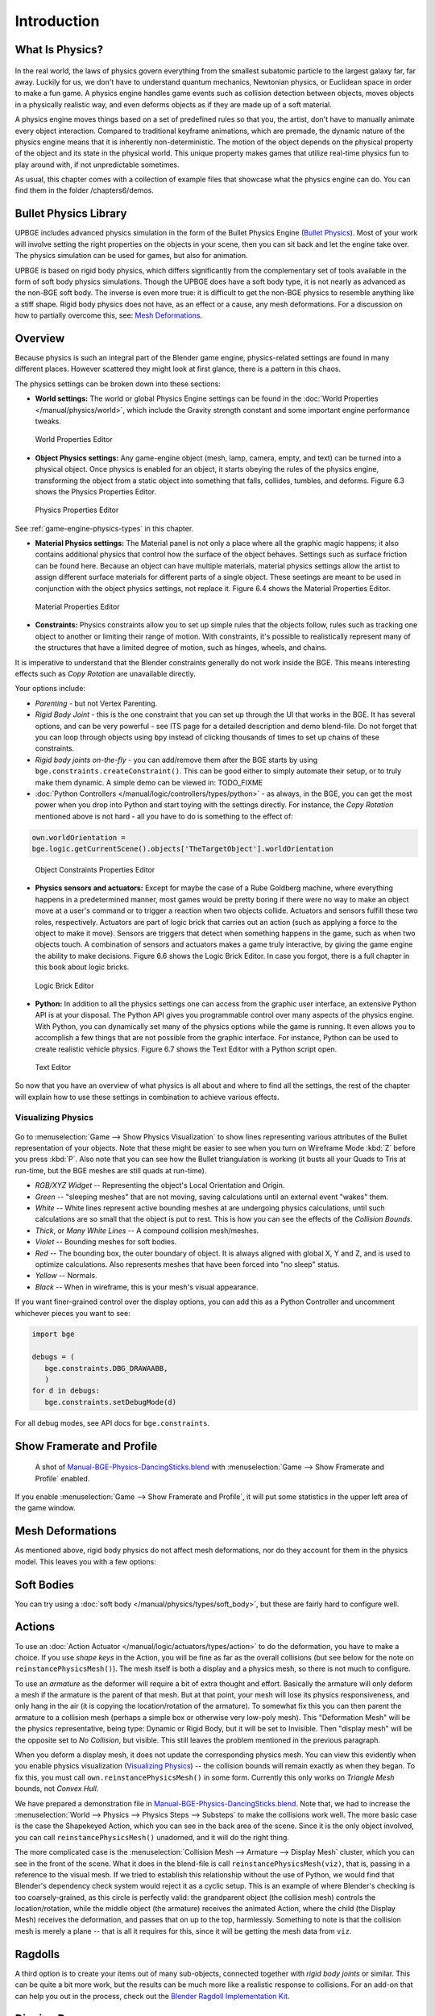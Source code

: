 .. _physics-introduction:

============
Introduction
============

What Is Physics?
----------------

.. figure:: /images/Chapter6/Fig06-01.png

In the real world, the laws of physics govern everything from the smallest subatomic particle to the largest galaxy far, far away. Luckily for us, we don't have to understand quantum mechanics, Newtonian physics, or Euclidean space in order to make a fun game. A physics engine handles game events such as collision detection between objects, moves objects in a physically realistic way, and even deforms objects as if they are made up of a soft material.

A physics engine moves things based on a set of predefined rules so that you, the artist, don't have to manually animate every object interaction. Compared to traditional keyframe animations, which are premade, the dynamic nature of the physics engine means that it is inherently non-deterministic. The motion of the object depends on the physical property of the object and its state in the physical world. This unique property makes games that utilize real-time physics fun to play around with, if not unpredictable sometimes.

As usual, this chapter comes with a collection of example files that showcase what the physics engine can do. You can find them in the folder /chapters6/demos.

Bullet Physics Library
----------------------

UPBGE includes advanced physics simulation in the form of the Bullet Physics Engine (`Bullet Physics <http://bulletphysics.org>`__). Most of your work will involve setting the right properties on the objects in your scene, then you can sit back and let the engine take over. The physics simulation can be used for games, but also for animation.

UPBGE is based on rigid body physics, which differs significantly from the complementary set of tools available in the form of soft body physics simulations. Though the UPBGE does have a soft body type, it is not nearly as advanced as the non-BGE soft body. The inverse is even more true: it is difficult to get the non-BGE physics to resemble anything like a stiff shape. Rigid body physics does not have, as an effect or a cause, any mesh deformations. For a discussion on how to partially overcome this, see: `Mesh Deformations`_.

Overview
--------

Because physics is such an integral part of the Blender game engine, physics-related settings are found in many different places. However scattered they might look at first glance, there is a pattern in this chaos.

The physics settings can be broken down into these sections:

* **World settings:** The world or global Physics Engine settings can be found in the :doc:`World Properties </manual/physics/world>`, which include the Gravity strength constant and some important engine performance tweaks.

.. figure:: /images/Chapter6/Fig06-02.png
   
   World Properties Editor

* **Object Physics settings:** Any game-engine object (mesh, lamp, camera, empty, and text) can be turned into a physical object. Once physics is enabled for an object, it starts obeying the rules of the physics engine, transforming the object from a static object into something that falls, collides, tumbles, and deforms.  Figure 6.3 shows the Physics Properties Editor.

.. figure:: /images/game_engine-physics-introduction-tab_header.png

.. figure:: /images/Chapter6/Fig06-03.png
   
   Physics Properties Editor

See :ref:`game-engine-physics-types` in this chapter.

* **Material Physics settings:** The Material panel is not only a place where all the graphic magic happens; it also contains additional physics that control how the surface of the object behaves. Settings such as surface friction can be found here. Because an object can have multiple materials, material physics settings allow the artist to assign different surface materials for different parts of a single object. These seetings are meant to be used in conjunction with the object physics settings, not replace it. Figure 6.4 shows the Material Properties Editor.

.. figure:: /images/Chapter6/Fig06-04.png
   
   Material Properties Editor

* **Constraints:** Physics constraints allow you to set up simple rules that the objects follow, rules such as tracking one object to another or limiting their range of motion.  With constraints, it's possible to realistically represent many of the structures that have a limited degree of motion, such as hinges, wheels, and chains.

It is imperative to understand that the Blender constraints generally do not work inside the BGE. This means interesting effects such as *Copy Rotation* are unavailable directly.

Your options include:

- *Parenting* - but not Vertex Parenting.
- *Rigid Body Joint* - this is the one constraint that you can set up through the UI that works in the BGE.
  It has several options, and can be very powerful - see ITS page for a detailed description and demo blend-file.
  Do not forget that you can loop through objects using ``bpy`` instead of clicking thousands of times to set up chains of these constraints.
- *Rigid body joints on-the-fly* - you can add/remove them after the BGE starts by using ``bge.constraints.createConstraint()``. This can be good either to simply automate their setup, or to truly make them dynamic.
  A simple demo can be viewed in: TODO_FIXME
- :doc:`Python Controllers </manual/logic/controllers/types/python>` - as always, in the BGE, you can get the most power when you drop into Python and start toying with the settings directly.
  For instance, the *Copy Rotation* mentioned above is not hard - all you have to do is something to the effect of:

.. code-block:: python
   
   own.worldOrientation =
   bge.logic.getCurrentScene().objects['TheTargetObject'].worldOrientation

.. figure:: /images/Chapter6/Fig06-05.png
   
   Object Constraints Properties Editor

* **Physics sensors and actuators:** Except for maybe the case of a Rube Goldberg machine, where everything happens in a predetermined manner, most games would be pretty boring if there were no way to make an object move at a user's command or to trigger a reaction when two objects collide. Actuators and sensors fulfill these two roles, respectively. Actuators are part of logic brick that carries out an action (such as applying a force to the object to make it move). Sensors are triggers that detect when something happens in the game, such as when two objects touch. A combination of sensors and actuators makes a game truly interactive, by giving the game engine the ability to make decisions. Figure 6.6 shows the Logic Brick Editor. In case you forgot, there is a full chapter in this book about logic bricks.

.. figure:: /images/Chapter6/Fig06-06.png
   
   Logic Brick Editor

* **Python:** In addition to all the physics settings one can access from the graphic user interface, an extensive Python API is at your disposal. The Python API gives you programmable control over many aspects of the physics engine. With Python, you can dynamically set many of the physics options while the game is running. It even allows you to accomplish a few things that are not possible from the graphic interface. For instance, Python can be used to create realistic vehicle physics. Figure 6.7 shows the Text Editor with a Python script open.

.. figure:: /images/Chapter6/Fig06-07.png
   
   Text Editor

So now that you have an overview of what physics is all about and where to find all the settings, the rest of the chapter will explain how to use these settings in combination to achieve various effects.

Visualizing Physics
===================

.. figure:: /images/game_engine-physics-introduction-visualization.png

Go to :menuselection:`Game --> Show Physics Visualization` to show lines representing various attributes of the Bullet representation of your objects. Note that these might be easier to see when you turn on Wireframe Mode :kbd:`Z` before you press :kbd:`P`. Also note that you can see how the Bullet triangulation is working (it busts all your Quads to Tris at run-time, but the BGE meshes are still quads at run-time).

- *RGB/XYZ Widget* -- Representing the object's Local Orientation and Origin.
- *Green* -- "sleeping meshes" that are not moving, saving calculations until an external event "wakes" them.
- *White* -- White lines represent active bounding meshes at are undergoing physics calculations, until such calculations are so small that the object is put to rest. This is how you can see the effects of the *Collision Bounds*.
- *Thick*, or *Many White Lines* -- A compound collision mesh/meshes.
- *Violet* -- Bounding meshes for soft bodies.
- *Red* -- The bounding box, the outer boundary of object.
  It is always aligned with global X, Y and Z, and is used to optimize calculations.
  Also represents meshes that have been forced into "no sleep" status.
- *Yellow* -- Normals.
- *Black* -- When in wireframe, this is your mesh's visual appearance.

If you want finer-grained control over the display options, you can add this as a Python Controller and uncomment whichever pieces you want to see:

.. code-block:: python

   import bge

   debugs = (
      bge.constraints.DBG_DRAWAABB,
      )
   for d in debugs:
      bge.constraints.setDebugMode(d)

For all debug modes, see API docs for ``bge.constraints``.

Show Framerate and Profile
--------------------------

.. figure:: /images/game_engine-physics-introduction-profile_stats.jpg

   A shot of `Manual-BGE-Physics-DancingSticks.blend
   <https://wiki.blender.org/index.php/Media:Manual-BGE-Physics-DancingSticks.blend>`__
   with :menuselection:`Game --> Show Framerate and Profile` enabled.

If you enable :menuselection:`Game --> Show Framerate and Profile`, it will put some statistics in the upper left area of the game window.

.. seealso::

   These can be very informative, but also a bit cryptic. Moguri has elaborated on their meanings, for us: `Moguri's blog <https://mogurijin.wordpress.com/2012/01/03/bge-profile-stats-and-what-they-mean/>`__.


Mesh Deformations
-----------------

As mentioned above, rigid body physics do not affect mesh deformations, nor do they account for them in the physics model. This leaves you with a few options:


Soft Bodies
-----------

You can try using a :doc:`soft body </manual/physics/types/soft_body>`, but these are fairly hard to configure well.


Actions
-------

To use an :doc:`Action Actuator </manual/logic/actuators/types/action>` to do the deformation, you have to make a choice. If you use *shape keys* in the Action, you will be fine as far as the overall collisions (but see below for the note on ``reinstancePhysicsMesh()``). The mesh itself is both a display and a physics mesh, so there is not much to configure.

To use an *armature* as the deformer will require a bit of extra thought and effort. Basically the armature will only deform a mesh if the armature is the parent of that mesh. But at that point, your mesh will lose its physics responsiveness, and only hang in the air (it is copying the location/rotation of the armature). To somewhat fix this you can then parent the armature to a collision mesh (perhaps a simple box or otherwise very low-poly mesh). This "Deformation Mesh" will be the physics representative, being type: Dynamic or Rigid Body, but it will be set to Invisible. Then "display mesh" will be the opposite set to *No Collision*, but visible. This still leaves the problem mentioned in the previous paragraph.

When you deform a display mesh, it does not update the corresponding physics mesh. You can view this evidently when you enable physics visualization (`Visualizing Physics`_) -- the collision bounds will remain exactly as when they began. To fix this, you must call ``own.reinstancePhysicsMesh()`` in some form. Currently this only works on *Triangle Mesh* bounds, not *Convex Hull*.

We have prepared a demonstration file in `Manual-BGE-Physics-DancingSticks.blend <https://wiki.blender.org/index.php/Media:Manual-BGE-Physics-DancingSticks.blend>`__.
Note that, we had to increase the :menuselection:`World --> Physics --> Physics Steps --> Substeps` to make the collisions work well. The more basic case is the case the Shapekeyed Action, which you can see in the back area of the scene. Since it is the only object involved, you can call ``reinstancePhysicsMesh()`` unadorned, and it will do the right thing.

The more complicated case is the :menuselection:`Collision Mesh --> Armature --> Display Mesh` cluster, which you can see in the front of the scene. What it does in the blend-file is call ``reinstancePhysicsMesh(viz)``, that is, passing in a reference to the visual mesh. If we tried to establish this relationship without the use of Python, we would find that Blender's dependency check system would reject it as a cyclic setup. This is an example of where Blender's checking is too coarsely-grained, as this circle is perfectly valid: the grandparent object (the collision mesh) controls the location/rotation, while the middle object (the armature) receives the animated Action, where the child (the Display Mesh) receives the deformation, and passes that on up to the top, harmlessly. Something to note is that the collision mesh is merely a plane -- that is all it requires for this, since it will be getting the mesh data from ``viz``.

Ragdolls
--------

A third option is to create your items out of many sub-objects, connected together with *rigid body joints* or similar. This can be quite a bit more work, but the results can be much more like a realistic response to collisions. For an add-on that can help you out in the process, check out the `Blender Ragdoll Implementation Kit <https://wiki.blender.org/index.php/Extensions:2.6/Py/Scripts/Game_Engine/BRIK_ragdolls>`__.

.. _game-engine-physics-bake-keyframes:

Digging Deeper
--------------

Sometimes you will want to look at:

* The `main Bullet Physics page <http://bulletphysics.org/wordpress/>`__
* The `Bullet Wiki <http://www.bulletphysics.org/mediawiki-1.5.8/index.php?title=Documentation>`__
* The `Bullet API Docs <http://www.continuousphysics.com/Bullet/BulletFull/index.html>`__
* The `Bullet Forums <http://www.bulletphysics.org/Bullet/phpBB3/>`__

Recording to Keyframes
----------------------

Beyond gaming, sometimes you wish to render a complex scene that involves collisions, multiple forces, friction between multiple bodies, and air drag or even a simple setup that is just easier to achieve using the real-time physics.

Blender provides a way to ''bake'' or ''record'' a physics simulation into keyframes allowing it then to be played as an action either for animation or games. Keep in mind that the result of this method is a recording, no longer a simulation. This means that the result is completely deterministic (the same every time it is run) and unable to interact with new objects that are added to the physics simulation after it was recorded. This may, or not, be desired according to the situation.

.. figure:: /images/game_engine-physics-introduction-record_animation.png

   Menu to record Keyframes to the Dope Sheet.

All you have to do to achieve this effect is to execute the following script:

.. code-block:: python
   
   import bpy, bge
   
   bla bla bla
   
it will lock away your keyframes for use in *Blender Render* mode. You can go back to the 3D View and press :kbd:`Alt-A` to play it back, or :kbd:`Ctrl-F12` to render it out as an animation.

Note that you can also use Game Logic Bricks and scripting. Everything will be recorded.

Keyframe Clean-up
-----------------

.. figure:: /images/game_engine-physics-introduction-dope_sheet_full.png

   Resulting recorded animation.

*Record Animation* keys redundant data (data that did not change relative to the last frame). Pressing :kbd:`O` while in the *Dope Sheet* will remove all superfluous keyframes. Unwanted channels can also be removed.

.. figure:: /images/game_engine-physics-introduction-dope_sheet_cleaned.png

   Cleaned up recording.

Exporting
---------

.bullet / Bullet Compatible Engines
-----------------------------------

You can snapshot the physics world at any time with the following code:

.. code-block:: python

   import bge
      
   bge.constraints.exportBulletFile("test.bullet")

This will allow importing into other Bullet-based projects. See the `Bullet Wiki on Serialization <http://bulletphysics.org/mediawiki-1.5.8/index.php/Bullet_binary_serialization>`__ for more.

